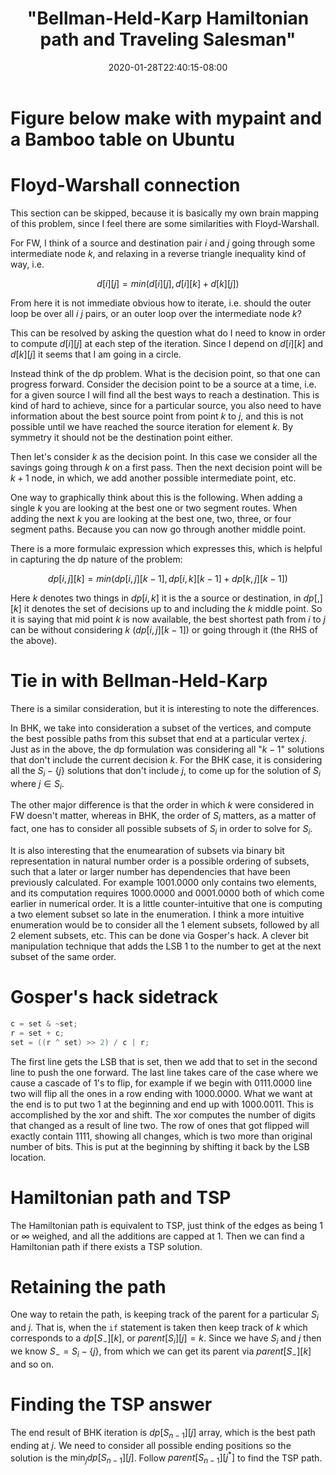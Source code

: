 # -*- mode: org -*-
#+HUGO_BASE_DIR: ../..
#+HUGO_SECTION: posts
#+HUGO_WEIGHT: 2000
#+HUGO_AUTO_SET_LASTMOD: t
#+TITLE: "Bellman-Held-Karp Hamiltonian path and Traveling Salesman"
#+DATE: 2020-01-28T22:40:15-08:00
#+HUGO_TAGS: "Hamiltonian path" "traveling salesman" "Gosper's hack"
#+HUGO_CATEGORIES: "Hamiltonian path" "traveling salesman"
#+HUGO_MENU_off: :menu "main" :weight 2000
#+HUGO_CUSTOM_FRONT_MATTER: :foo bar :baz zoo :alpha 1 :beta "two words" :gamma 10 :mathjax true
#+HUGO_DRAFT: false

#+STARTUP: indent hidestars showall

* Figure below make with mypaint and a Bamboo table on Ubuntu

[[/images/tsp/bellman-held-karp_b.png]]

* Floyd-Warshall connection
This section can be skipped, because it is basically my own brain mapping of this
problem, since I feel there are some similarities with Floyd-Warshall.

For FW, I think of a source and destination pair $i$ and $j$ going through some
intermediate node $k$, and relaxing in a reverse triangle inequality kind of
way, i.e.

$$
d[i][j] = min(d[i][j], d[i][k] + d[k][j])
$$

From here it is not immediate obvious how to iterate, i.e. should the outer
loop be over all $i$ $j$ pairs, or an outer loop over the intermediate node
$k$?

This can be resolved by asking the question what do I need to know in order
to compute $d[i][j]$ at each step of the iteration.  Since I depend on 
$d[i][k]$ and $d[k][j]$ it seems that I am going in a circle.

Instead think of the dp problem.  What is the decision point, so that one can
progress forward.  Consider the decision point to be a source at a time, i.e.
for a given source I will find all the best ways to reach a destination.  This
is kind of hard to achieve, since for a particular source, you also need to 
have information about the best source point from point $k$ to $j$, and this
is not possible until we have reached the source iteration for element $k$.
By symmetry it should not be the destination point either.

Then let's consider $k$ as the decision point.  In this case we consider all
the savings going through $k$ on a first pass.  Then the next decision point
will be $k+1$ node, in which, we add another possible intermediate point, etc.

One way to graphically think about this is the following. When adding a single
$k$ you are looking at the best one or two segment routes. When adding the next
$k$ you are looking at the best one, two, three, or four segment paths.  Because
you can now go through another middle point.

There is a more formulaic expression which expresses this, which is helpful
in capturing the dp nature of the problem:

$$
dp[i,j][k] = min(dp[i,j][k-1], dp[i,k][k-1] + dp[k,j][k-1])
$$

Here $k$ denotes two things in $dp[i,k]$ it is the a source or destination, in
$dp[,][k]$ it denotes the set of decisions up to and including the $k$ middle
point. So it is saying that mid point $k$ is now available, the best shortest
path from $i$ to $j$ can be without considering $k$ ($dp[i,j][k-1]$) or going
through it (the RHS of the above).

* Tie in with Bellman-Held-Karp

There is a similar consideration, but it is interesting to note the differences.

In BHK, we take into consideration a subset of the vertices, and compute the
best possible paths from this subset that end at a particular vertex $j$.  Just
as in the above, the dp formulation was considering all "$k-1$" solutions that don't
include the current decision $k$.  For the BHK case, it is considering all the
$S_i-\{j\}$ solutions that don't include $j$, to come up for the solution of
$S_i$ where $j \in S_i$.

The other major difference is that the order in which $k$ were considered in FW
doesn't matter, whereas in BHK, the order of $S_i$ matters, as a matter of fact,
one has to consider all possible subsets of $S_i$ in order to solve for $S_i$.

It is also interesting that the enumearation of subsets via binary bit
representation in natural number order is a possible ordering of subsets, such
that a later or larger number has dependencies that have been previously
calculated. For example $1001.0000$ only contains two elements, and its
computation requires $1000.0000$ and $0001.0000$ both of which come earlier in
numerical order. It is a little counter-intuitive that one is computing a two
element subset so late in the enumeration. I think a more intuitive enumeration
would be to consider all the 1 element subsets, followed by all 2 element
subsets, etc. This can be done via Gosper's hack. A clever bit manipulation
technique that adds the LSB 1 to the number to get at the next subset of the
same order.

* Gosper's hack sidetrack

#+begin_src cpp
  c = set & ~set;
  r = set + c;
  set = ((r ^ set) >> 2) / c | r;
#+end_src

The first line gets the LSB that is set, then we add that to set in the second
line to push the one forward. The last line takes care of the case where we
cause a cascade of 1's to flip, for example if we begin with $0111.0000$ line
two will flip all the ones in a row ending with $1000.0000$. What we want at the
end is to put two $1$ at the beginning and end up with $1000.0011$. This is
accomplished by the xor and shift. The xor computes the number of digits that
changed as a result of line two. The row of ones that got flipped will exactly
contain $1111$, showing all changes, which is two more than original number of
bits. This is put at the beginning by shifting it back by the LSB location.

* Hamiltonian path and TSP

The Hamiltonian path is equivalent to TSP, just think of the edges as being $1$
or $\infty$ weighed, and all the additions are capped at $1$. Then we can find a
Hamiltonian path if there exists a TSP solution.

* Retaining the path

One way to retain the path, is keeping track of the parent for a particular
$S_i$ and $j$.  That is, when the ~if~ statement is taken then keep track of $k$
which corresponds to a $dp[S_-][k]$, or $parent[S_i][j] = k$.  Since we have
$S_i$ and $j$ then we know $S_- = S_i - \{j\}$, from which we can get its parent
via $parent[S_-][k]$ and so on.

* Finding the TSP answer

The end result of BHK iteration is $dp[S_{n-1}][j]$ array, which is the best
path ending at $j$.  We need to consider all possible ending positions so the
solution is the $\min_j dp[S_{n-1}][j]$.  Follow $parent[S_{n-1}][j^*]$ to 
find the TSP path.
